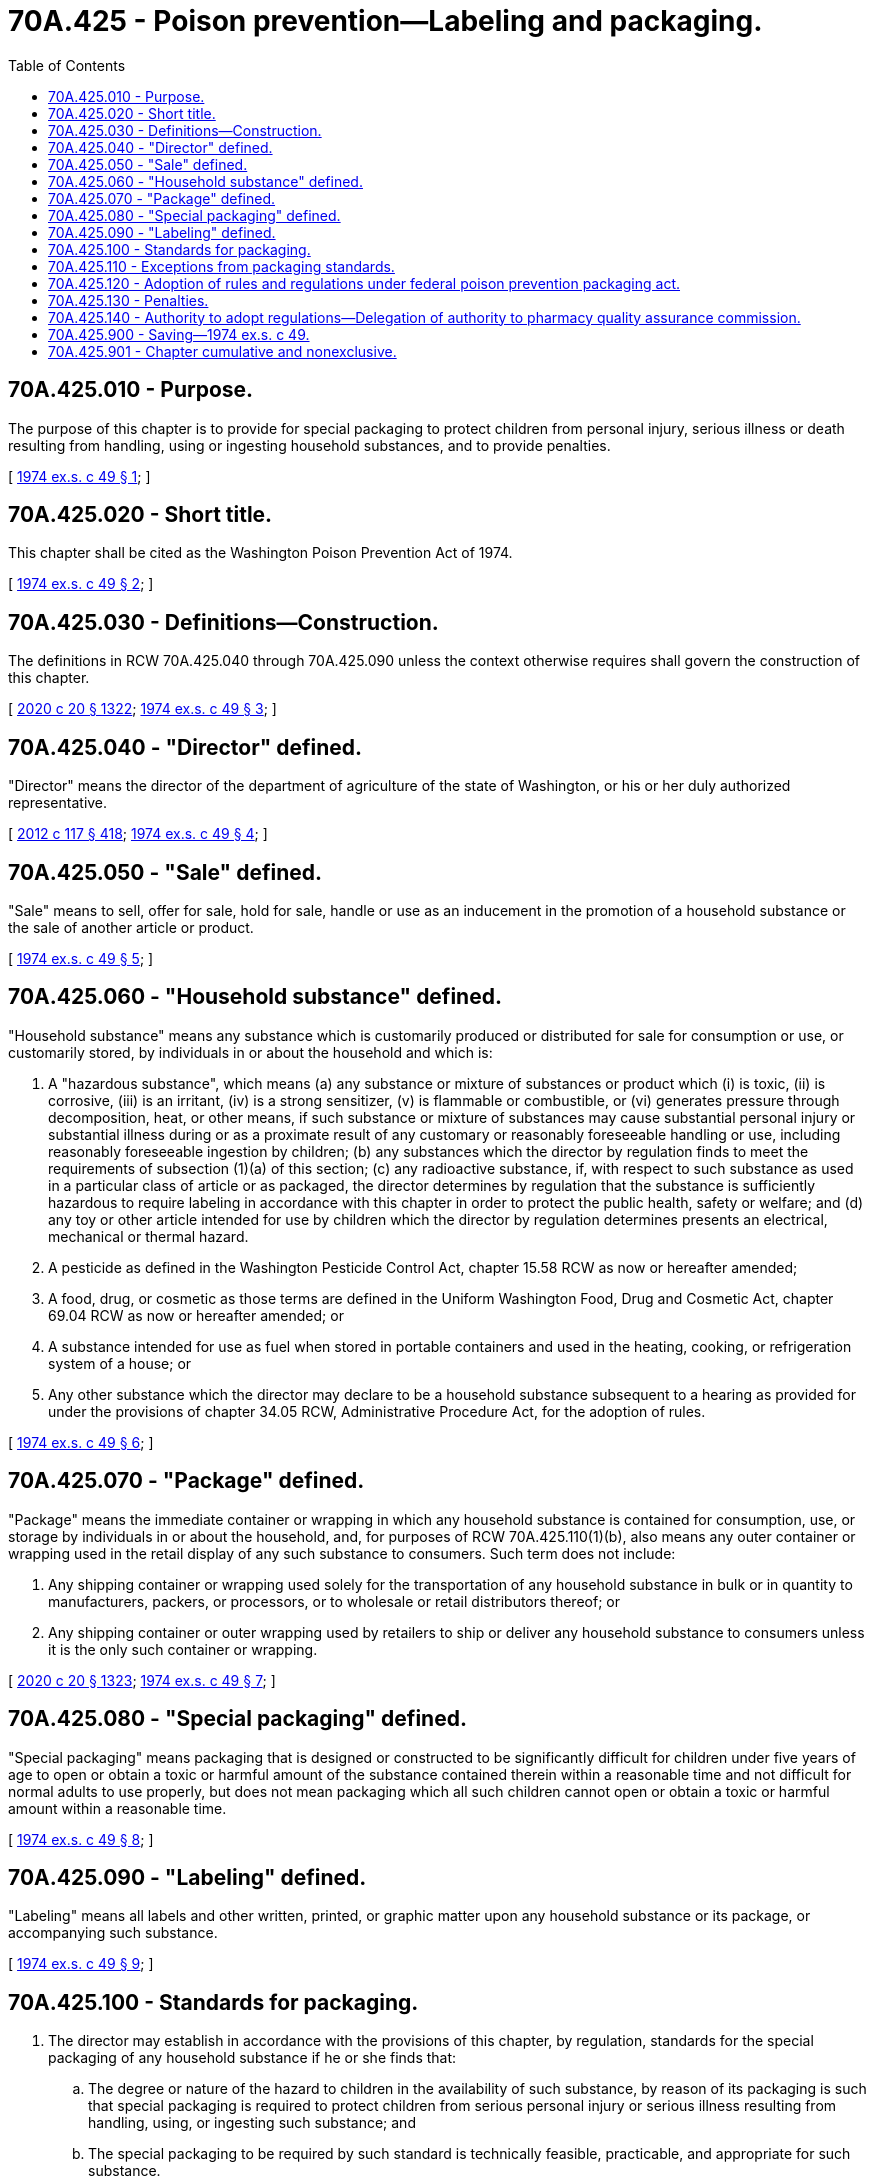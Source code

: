 = 70A.425 - Poison prevention—Labeling and packaging.
:toc:

== 70A.425.010 - Purpose.
The purpose of this chapter is to provide for special packaging to protect children from personal injury, serious illness or death resulting from handling, using or ingesting household substances, and to provide penalties.

[ http://leg.wa.gov/CodeReviser/documents/sessionlaw/1974ex1c49.pdf?cite=1974%20ex.s.%20c%2049%20§%201[1974 ex.s. c 49 § 1]; ]

== 70A.425.020 - Short title.
This chapter shall be cited as the Washington Poison Prevention Act of 1974.

[ http://leg.wa.gov/CodeReviser/documents/sessionlaw/1974ex1c49.pdf?cite=1974%20ex.s.%20c%2049%20§%202[1974 ex.s. c 49 § 2]; ]

== 70A.425.030 - Definitions—Construction.
The definitions in RCW 70A.425.040 through 70A.425.090 unless the context otherwise requires shall govern the construction of this chapter.

[ http://lawfilesext.leg.wa.gov/biennium/2019-20/Pdf/Bills/Session%20Laws/House/2246-S.SL.pdf?cite=2020%20c%2020%20§%201322[2020 c 20 § 1322]; http://leg.wa.gov/CodeReviser/documents/sessionlaw/1974ex1c49.pdf?cite=1974%20ex.s.%20c%2049%20§%203[1974 ex.s. c 49 § 3]; ]

== 70A.425.040 - "Director" defined.
"Director" means the director of the department of agriculture of the state of Washington, or his or her duly authorized representative.

[ http://lawfilesext.leg.wa.gov/biennium/2011-12/Pdf/Bills/Session%20Laws/Senate/6095.SL.pdf?cite=2012%20c%20117%20§%20418[2012 c 117 § 418]; http://leg.wa.gov/CodeReviser/documents/sessionlaw/1974ex1c49.pdf?cite=1974%20ex.s.%20c%2049%20§%204[1974 ex.s. c 49 § 4]; ]

== 70A.425.050 - "Sale" defined.
"Sale" means to sell, offer for sale, hold for sale, handle or use as an inducement in the promotion of a household substance or the sale of another article or product.

[ http://leg.wa.gov/CodeReviser/documents/sessionlaw/1974ex1c49.pdf?cite=1974%20ex.s.%20c%2049%20§%205[1974 ex.s. c 49 § 5]; ]

== 70A.425.060 - "Household substance" defined.
"Household substance" means any substance which is customarily produced or distributed for sale for consumption or use, or customarily stored, by individuals in or about the household and which is:

. A "hazardous substance", which means (a) any substance or mixture of substances or product which (i) is toxic, (ii) is corrosive, (iii) is an irritant, (iv) is a strong sensitizer, (v) is flammable or combustible, or (vi) generates pressure through decomposition, heat, or other means, if such substance or mixture of substances may cause substantial personal injury or substantial illness during or as a proximate result of any customary or reasonably foreseeable handling or use, including reasonably foreseeable ingestion by children; (b) any substances which the director by regulation finds to meet the requirements of subsection (1)(a) of this section; (c) any radioactive substance, if, with respect to such substance as used in a particular class of article or as packaged, the director determines by regulation that the substance is sufficiently hazardous to require labeling in accordance with this chapter in order to protect the public health, safety or welfare; and (d) any toy or other article intended for use by children which the director by regulation determines presents an electrical, mechanical or thermal hazard.

. A pesticide as defined in the Washington Pesticide Control Act, chapter 15.58 RCW as now or hereafter amended;

. A food, drug, or cosmetic as those terms are defined in the Uniform Washington Food, Drug and Cosmetic Act, chapter 69.04 RCW as now or hereafter amended; or

. A substance intended for use as fuel when stored in portable containers and used in the heating, cooking, or refrigeration system of a house; or

. Any other substance which the director may declare to be a household substance subsequent to a hearing as provided for under the provisions of chapter 34.05 RCW, Administrative Procedure Act, for the adoption of rules.

[ http://leg.wa.gov/CodeReviser/documents/sessionlaw/1974ex1c49.pdf?cite=1974%20ex.s.%20c%2049%20§%206[1974 ex.s. c 49 § 6]; ]

== 70A.425.070 - "Package" defined.
"Package" means the immediate container or wrapping in which any household substance is contained for consumption, use, or storage by individuals in or about the household, and, for purposes of RCW 70A.425.110(1)(b), also means any outer container or wrapping used in the retail display of any such substance to consumers. Such term does not include:

. Any shipping container or wrapping used solely for the transportation of any household substance in bulk or in quantity to manufacturers, packers, or processors, or to wholesale or retail distributors thereof; or

. Any shipping container or outer wrapping used by retailers to ship or deliver any household substance to consumers unless it is the only such container or wrapping.

[ http://lawfilesext.leg.wa.gov/biennium/2019-20/Pdf/Bills/Session%20Laws/House/2246-S.SL.pdf?cite=2020%20c%2020%20§%201323[2020 c 20 § 1323]; http://leg.wa.gov/CodeReviser/documents/sessionlaw/1974ex1c49.pdf?cite=1974%20ex.s.%20c%2049%20§%207[1974 ex.s. c 49 § 7]; ]

== 70A.425.080 - "Special packaging" defined.
"Special packaging" means packaging that is designed or constructed to be significantly difficult for children under five years of age to open or obtain a toxic or harmful amount of the substance contained therein within a reasonable time and not difficult for normal adults to use properly, but does not mean packaging which all such children cannot open or obtain a toxic or harmful amount within a reasonable time.

[ http://leg.wa.gov/CodeReviser/documents/sessionlaw/1974ex1c49.pdf?cite=1974%20ex.s.%20c%2049%20§%208[1974 ex.s. c 49 § 8]; ]

== 70A.425.090 - "Labeling" defined.
"Labeling" means all labels and other written, printed, or graphic matter upon any household substance or its package, or accompanying such substance.

[ http://leg.wa.gov/CodeReviser/documents/sessionlaw/1974ex1c49.pdf?cite=1974%20ex.s.%20c%2049%20§%209[1974 ex.s. c 49 § 9]; ]

== 70A.425.100 - Standards for packaging.
. The director may establish in accordance with the provisions of this chapter, by regulation, standards for the special packaging of any household substance if he or she finds that:

.. The degree or nature of the hazard to children in the availability of such substance, by reason of its packaging is such that special packaging is required to protect children from serious personal injury or serious illness resulting from handling, using, or ingesting such substance; and

.. The special packaging to be required by such standard is technically feasible, practicable, and appropriate for such substance.

. In establishing a standard under this section, the director shall consider:

.. The reasonableness of such standard;

.. Available scientific, medical, and engineering data concerning special packaging and concerning childhood accidental ingestions, illness, and injury caused by household substances;

.. The manufacturing practices of industries affected by this chapter; and

.. The nature and use of the household substance.

. In carrying out the provisions of this chapter, the director shall publish his or her findings, his or her reasons therefor, and citation of the sections of statutes which authorize his or her action.

. Nothing in this chapter authorizes the director to prescribe specific packaging designs, product content, package quantity, or, with the exception of authority granted in RCW 70A.425.110(1)(b), labeling. In the case of a household substance for which special packaging is required pursuant to a regulation under this section, the director may in such regulation prohibit the packaging of such substance in packages which he or she determines are unnecessarily attractive to children.

. The director shall cause the regulations promulgated under this chapter to conform with the requirements or exemptions of the federal hazardous substances act and with the regulations or interpretations promulgated pursuant thereto.

[ http://lawfilesext.leg.wa.gov/biennium/2019-20/Pdf/Bills/Session%20Laws/House/2246-S.SL.pdf?cite=2020%20c%2020%20§%201324[2020 c 20 § 1324]; http://lawfilesext.leg.wa.gov/biennium/2011-12/Pdf/Bills/Session%20Laws/Senate/6095.SL.pdf?cite=2012%20c%20117%20§%20419[2012 c 117 § 419]; http://leg.wa.gov/CodeReviser/documents/sessionlaw/1974ex1c49.pdf?cite=1974%20ex.s.%20c%2049%20§%2010[1974 ex.s. c 49 § 10]; ]

== 70A.425.110 - Exceptions from packaging standards.
. For the purpose of making any household substance which is subject to a standard established under RCW 70A.425.100 readily available to elderly persons or persons with disabilities unable to use such substance when packaged in compliance with such standard, the manufacturer or packer, as the case may be, may package any household substance, subject to such a standard, in packaging of a single size which does not comply with such standard if:

.. The manufacturer or packer also supplies such substance in packages which comply with such standard; and

.. The packages of such substance which do not meet such standard bear conspicuous labeling stating: "This package for households without young children"; except that the director may by regulation prescribe a substitute statement to the same effect for packaging too small to accommodate such labeling.

. In the case of a household substance which is subject to such a standard and which is dispensed pursuant to an order of a physician, dentist, or other licensed medical practitioner authorized to prescribe, such substance may be dispensed in noncomplying packages only when directed in such order or when requested by the purchaser.

. In the case of a household substance subject to such a standard which is packaged under subsection (1) of this section in a noncomplying package, if the director determines that such substance is not also being supplied by a manufacturer or packer in popular size packages which comply with such standard, he or she may, after giving the manufacturer or packer an opportunity to comply with the purposes of this chapter, by order require such substance to be packaged by such manufacturer or packer exclusively in special packaging complying with such standard if he or she finds, after opportunity for hearing, that such exclusive use of special packaging is necessary to accomplish the purposes of this chapter.

[ http://lawfilesext.leg.wa.gov/biennium/2019-20/Pdf/Bills/Session%20Laws/House/2246-S.SL.pdf?cite=2020%20c%2020%20§%201325[2020 c 20 § 1325]; http://lawfilesext.leg.wa.gov/biennium/2011-12/Pdf/Bills/Session%20Laws/Senate/6095.SL.pdf?cite=2012%20c%20117%20§%20420[2012 c 117 § 420]; http://leg.wa.gov/CodeReviser/documents/sessionlaw/1974ex1c49.pdf?cite=1974%20ex.s.%20c%2049%20§%2011[1974 ex.s. c 49 § 11]; ]

== 70A.425.120 - Adoption of rules and regulations under federal poison prevention packaging act.
One of the purposes of this chapter is to promote uniformity with the Poison Prevention Packaging Act of 1970 and rules and regulations adopted thereunder. In accordance with such declared purpose, all of the special packaging rules and regulations adopted under the Poison Prevention Packaging Act of 1970 (84 Stat. 1670; 7 U.S.C. Sec. 135; 15 U.S.C. Sec. 1261, 1471-1476; 21 U.S.C. Sec. 343, 352, 353, 362) on July 24, 1974, are hereby adopted as rules and regulations applicable to this chapter. In addition, any rule or regulation adopted hereafter under said Federal Poison Prevention Act of 1970 concerning special packaging and published in the federal register shall be deemed to have been adopted under the provisions of this chapter. The director may, however, within thirty days of the publication of the adoption of any such rule or regulation under the Federal Poison Prevention Packaging Act of 1970, give public notice that a hearing will be held to determine if such regulations shall not be applicable under the provisions of this chapter. Such hearing shall be conducted in accord with the provisions of chapter 34.05 RCW, Administrative Procedure Act, as now enacted or hereafter amended.

[ http://leg.wa.gov/CodeReviser/documents/sessionlaw/1974ex1c49.pdf?cite=1974%20ex.s.%20c%2049%20§%2012[1974 ex.s. c 49 § 12]; ]

== 70A.425.130 - Penalties.
. Except as provided in subsection (2) of this section, any person violating the provisions of this chapter or rules adopted under this chapter is guilty of a misdemeanor.

. A second or subsequent violation of the provisions of this chapter or rules adopted under this chapter is a gross misdemeanor. Any offense committed more than five years after a previous conviction shall be considered a first offense.

[ http://lawfilesext.leg.wa.gov/biennium/2003-04/Pdf/Bills/Session%20Laws/Senate/5758.SL.pdf?cite=2003%20c%2053%20§%20358[2003 c 53 § 358]; http://leg.wa.gov/CodeReviser/documents/sessionlaw/1974ex1c49.pdf?cite=1974%20ex.s.%20c%2049%20§%2016[1974 ex.s. c 49 § 16]; ]

== 70A.425.140 - Authority to adopt regulations—Delegation of authority to pharmacy quality assurance commission.
The authority to promulgate regulations for the efficient enforcement of this chapter is hereby vested in the director. However, the director shall designate the pharmacy quality assurance commission to carry out all the provisions of this chapter pertaining to drugs and cosmetics, with authority to promulgate regulations for the efficient enforcement thereof.

[ http://lawfilesext.leg.wa.gov/biennium/2013-14/Pdf/Bills/Session%20Laws/House/1609.SL.pdf?cite=2013%20c%2019%20§%20124[2013 c 19 § 124]; http://leg.wa.gov/CodeReviser/documents/sessionlaw/1987c236.pdf?cite=1987%20c%20236%20§%201[1987 c 236 § 1]; ]

== 70A.425.900 - Saving—1974 ex.s. c 49.
The enactment of this 1974 act shall not have the effect of terminating, or in any way modifying any liability, civil or criminal, which shall already be in existence on July 24, 1974.

[ http://leg.wa.gov/CodeReviser/documents/sessionlaw/1974ex1c49.pdf?cite=1974%20ex.s.%20c%2049%20§%2015[1974 ex.s. c 49 § 15]; ]

== 70A.425.901 - Chapter cumulative and nonexclusive.
The provisions of this chapter shall be cumulative and nonexclusive and shall not affect any other remedy.

[ http://leg.wa.gov/CodeReviser/documents/sessionlaw/1974ex1c49.pdf?cite=1974%20ex.s.%20c%2049%20§%2017[1974 ex.s. c 49 § 17]; ]

